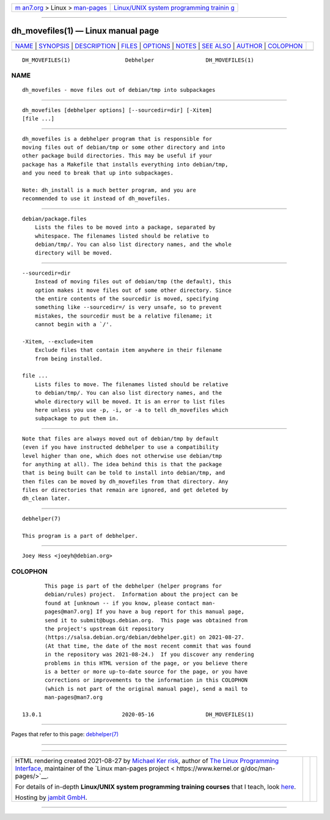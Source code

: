 .. container:: page-top

.. container:: nav-bar

   +----------------------------------+----------------------------------+
   | `m                               | `Linux/UNIX system programming   |
   | an7.org <../../../index.html>`__ | trainin                          |
   | > Linux >                        | g <http://man7.org/training/>`__ |
   | `man-pages <../index.html>`__    |                                  |
   +----------------------------------+----------------------------------+

--------------

dh_movefiles(1) — Linux manual page
===================================

+-----------------------------------+-----------------------------------+
| `NAME <#NAME>`__ \|               |                                   |
| `SYNOPSIS <#SYNOPSIS>`__ \|       |                                   |
| `DESCRIPTION <#DESCRIPTION>`__ \| |                                   |
| `FILES <#FILES>`__ \|             |                                   |
| `OPTIONS <#OPTIONS>`__ \|         |                                   |
| `NOTES <#NOTES>`__ \|             |                                   |
| `SEE ALSO <#SEE_ALSO>`__ \|       |                                   |
| `AUTHOR <#AUTHOR>`__ \|           |                                   |
| `COLOPHON <#COLOPHON>`__          |                                   |
+-----------------------------------+-----------------------------------+
| .. container:: man-search-box     |                                   |
+-----------------------------------+-----------------------------------+

::

   DH_MOVEFILES(1)                 Debhelper                DH_MOVEFILES(1)

NAME
-------------------------------------------------

::

          dh_movefiles - move files out of debian/tmp into subpackages


---------------------------------------------------------

::

          dh_movefiles [debhelper options] [--sourcedir=dir] [-Xitem]
          [file ...]


---------------------------------------------------------------

::

          dh_movefiles is a debhelper program that is responsible for
          moving files out of debian/tmp or some other directory and into
          other package build directories. This may be useful if your
          package has a Makefile that installs everything into debian/tmp,
          and you need to break that up into subpackages.

          Note: dh_install is a much better program, and you are
          recommended to use it instead of dh_movefiles.


---------------------------------------------------

::

          debian/package.files
              Lists the files to be moved into a package, separated by
              whitespace. The filenames listed should be relative to
              debian/tmp/. You can also list directory names, and the whole
              directory will be moved.


-------------------------------------------------------

::

          --sourcedir=dir
              Instead of moving files out of debian/tmp (the default), this
              option makes it move files out of some other directory. Since
              the entire contents of the sourcedir is moved, specifying
              something like --sourcedir=/ is very unsafe, so to prevent
              mistakes, the sourcedir must be a relative filename; it
              cannot begin with a `/'.

          -Xitem, --exclude=item
              Exclude files that contain item anywhere in their filename
              from being installed.

          file ...
              Lists files to move. The filenames listed should be relative
              to debian/tmp/. You can also list directory names, and the
              whole directory will be moved. It is an error to list files
              here unless you use -p, -i, or -a to tell dh_movefiles which
              subpackage to put them in.


---------------------------------------------------

::

          Note that files are always moved out of debian/tmp by default
          (even if you have instructed debhelper to use a compatibility
          level higher than one, which does not otherwise use debian/tmp
          for anything at all). The idea behind this is that the package
          that is being built can be told to install into debian/tmp, and
          then files can be moved by dh_movefiles from that directory. Any
          files or directories that remain are ignored, and get deleted by
          dh_clean later.


---------------------------------------------------------

::

          debhelper(7)

          This program is a part of debhelper.


-----------------------------------------------------

::

          Joey Hess <joeyh@debian.org>

COLOPHON
---------------------------------------------------------

::

          This page is part of the debhelper (helper programs for
          debian/rules) project.  Information about the project can be
          found at [unknown -- if you know, please contact man-
          pages@man7.org] If you have a bug report for this manual page,
          send it to submit@bugs.debian.org.  This page was obtained from
          the project's upstream Git repository
          ⟨https://salsa.debian.org/debian/debhelper.git⟩ on 2021-08-27.
          (At that time, the date of the most recent commit that was found
          in the repository was 2021-08-24.)  If you discover any rendering
          problems in this HTML version of the page, or you believe there
          is a better or more up-to-date source for the page, or you have
          corrections or improvements to the information in this COLOPHON
          (which is not part of the original manual page), send a mail to
          man-pages@man7.org

   13.0.1                         2020-05-16                DH_MOVEFILES(1)

--------------

Pages that refer to this page:
`debhelper(7) <../man7/debhelper.7.html>`__

--------------

--------------

.. container:: footer

   +-----------------------+-----------------------+-----------------------+
   | HTML rendering        |                       | |Cover of TLPI|       |
   | created 2021-08-27 by |                       |                       |
   | `Michael              |                       |                       |
   | Ker                   |                       |                       |
   | risk <https://man7.or |                       |                       |
   | g/mtk/index.html>`__, |                       |                       |
   | author of `The Linux  |                       |                       |
   | Programming           |                       |                       |
   | Interface <https:     |                       |                       |
   | //man7.org/tlpi/>`__, |                       |                       |
   | maintainer of the     |                       |                       |
   | `Linux man-pages      |                       |                       |
   | project <             |                       |                       |
   | https://www.kernel.or |                       |                       |
   | g/doc/man-pages/>`__. |                       |                       |
   |                       |                       |                       |
   | For details of        |                       |                       |
   | in-depth **Linux/UNIX |                       |                       |
   | system programming    |                       |                       |
   | training courses**    |                       |                       |
   | that I teach, look    |                       |                       |
   | `here <https://ma     |                       |                       |
   | n7.org/training/>`__. |                       |                       |
   |                       |                       |                       |
   | Hosting by `jambit    |                       |                       |
   | GmbH                  |                       |                       |
   | <https://www.jambit.c |                       |                       |
   | om/index_en.html>`__. |                       |                       |
   +-----------------------+-----------------------+-----------------------+

--------------

.. container:: statcounter

   |Web Analytics Made Easy - StatCounter|

.. |Cover of TLPI| image:: https://man7.org/tlpi/cover/TLPI-front-cover-vsmall.png
   :target: https://man7.org/tlpi/
.. |Web Analytics Made Easy - StatCounter| image:: https://c.statcounter.com/7422636/0/9b6714ff/1/
   :class: statcounter
   :target: https://statcounter.com/

